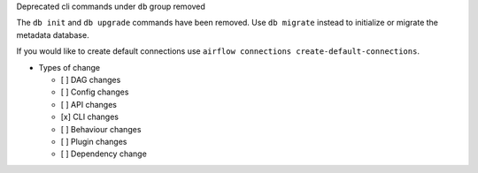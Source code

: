 Deprecated cli commands under ``db`` group removed

The ``db init`` and ``db upgrade`` commands have been removed. Use ``db migrate`` instead to initialize or migrate the metadata database.

If you would like to create default connections use ``airflow connections create-default-connections``.

* Types of change

  * [ ] DAG changes
  * [ ] Config changes
  * [ ] API changes
  * [x] CLI changes
  * [ ] Behaviour changes
  * [ ] Plugin changes
  * [ ] Dependency change
